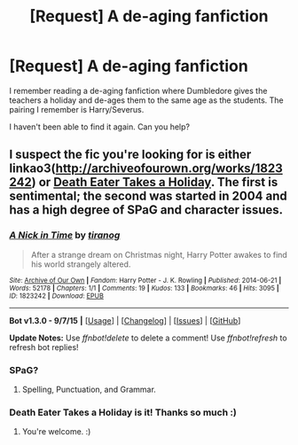 #+TITLE: [Request] A de-aging fanfiction

* [Request] A de-aging fanfiction
:PROPERTIES:
:Author: narkeza
:Score: 1
:DateUnix: 1448321227.0
:DateShort: 2015-Nov-24
:FlairText: Request
:END:
I remember reading a de-aging fanfiction where Dumbledore gives the teachers a holiday and de-ages them to the same age as the students. The pairing I remember is Harry/Severus.

I haven't been able to find it again. Can you help?


** I suspect the fic you're looking for is either linkao3([[http://archiveofourown.org/works/1823242]]) or [[http://www.hpfandom.net/eff/viewstory.php?sid=564][Death Eater Takes a Holiday]]. The first is sentimental; the second was started in 2004 and has a high degree of SPaG and character issues.
:PROPERTIES:
:Author: perverse-idyll
:Score: 2
:DateUnix: 1448325039.0
:DateShort: 2015-Nov-24
:END:

*** [[http://archiveofourown.org/works/1823242][*/A Nick in Time/*]] by [[http://archiveofourown.org/users/tiranog/pseuds/tiranog][/tiranog/]]

#+begin_quote
  After a strange dream on Christmas night, Harry Potter awakes to find his world strangely altered.
#+end_quote

^{/Site/: [[http://www.archiveofourown.org/][Archive of Our Own]] *|* /Fandom/: Harry Potter - J. K. Rowling *|* /Published/: 2014-06-21 *|* /Words/: 52178 *|* /Chapters/: 1/1 *|* /Comments/: 19 *|* /Kudos/: 133 *|* /Bookmarks/: 46 *|* /Hits/: 3095 *|* /ID/: 1823242 *|* /Download/: [[http://archiveofourown.org/][EPUB]]}

--------------

*Bot v1.3.0 - 9/7/15* *|* [[[https://github.com/tusing/reddit-ffn-bot/wiki/Usage][Usage]]] | [[[https://github.com/tusing/reddit-ffn-bot/wiki/Changelog][Changelog]]] | [[[https://github.com/tusing/reddit-ffn-bot/issues/][Issues]]] | [[[https://github.com/tusing/reddit-ffn-bot/][GitHub]]]

*Update Notes:* Use /ffnbot!delete/ to delete a comment! Use /ffnbot!refresh/ to refresh bot replies!
:PROPERTIES:
:Author: FanfictionBot
:Score: 1
:DateUnix: 1448325106.0
:DateShort: 2015-Nov-24
:END:


*** SPaG?
:PROPERTIES:
:Author: DarthFarious
:Score: 1
:DateUnix: 1448328331.0
:DateShort: 2015-Nov-24
:END:

**** Spelling, Punctuation, and Grammar.
:PROPERTIES:
:Author: perverse-idyll
:Score: 1
:DateUnix: 1448337794.0
:DateShort: 2015-Nov-24
:END:


*** Death Eater Takes a Holiday is it! Thanks so much :)
:PROPERTIES:
:Author: narkeza
:Score: 1
:DateUnix: 1448332024.0
:DateShort: 2015-Nov-24
:END:

**** You're welcome. :)
:PROPERTIES:
:Author: perverse-idyll
:Score: 1
:DateUnix: 1448338024.0
:DateShort: 2015-Nov-24
:END:
